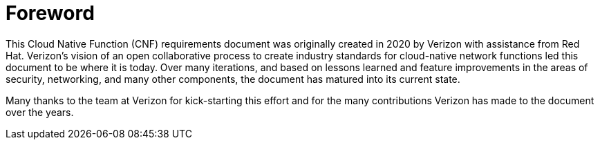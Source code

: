 [id="cnf-best-practices-foreword"]
= Foreword

This Cloud Native Function (CNF) requirements document was originally created in 2020 by Verizon with assistance from Red Hat.
Verizon's vision of an open collaborative process to create industry standards for cloud-native network functions led this document to be where it is today.
Over many iterations, and based on lessons learned and feature improvements in the areas of security, networking, and many other components, the document has matured into its current state.

Many thanks to the team at Verizon for kick-starting this effort and for the many contributions Verizon has made to the document over the years.
